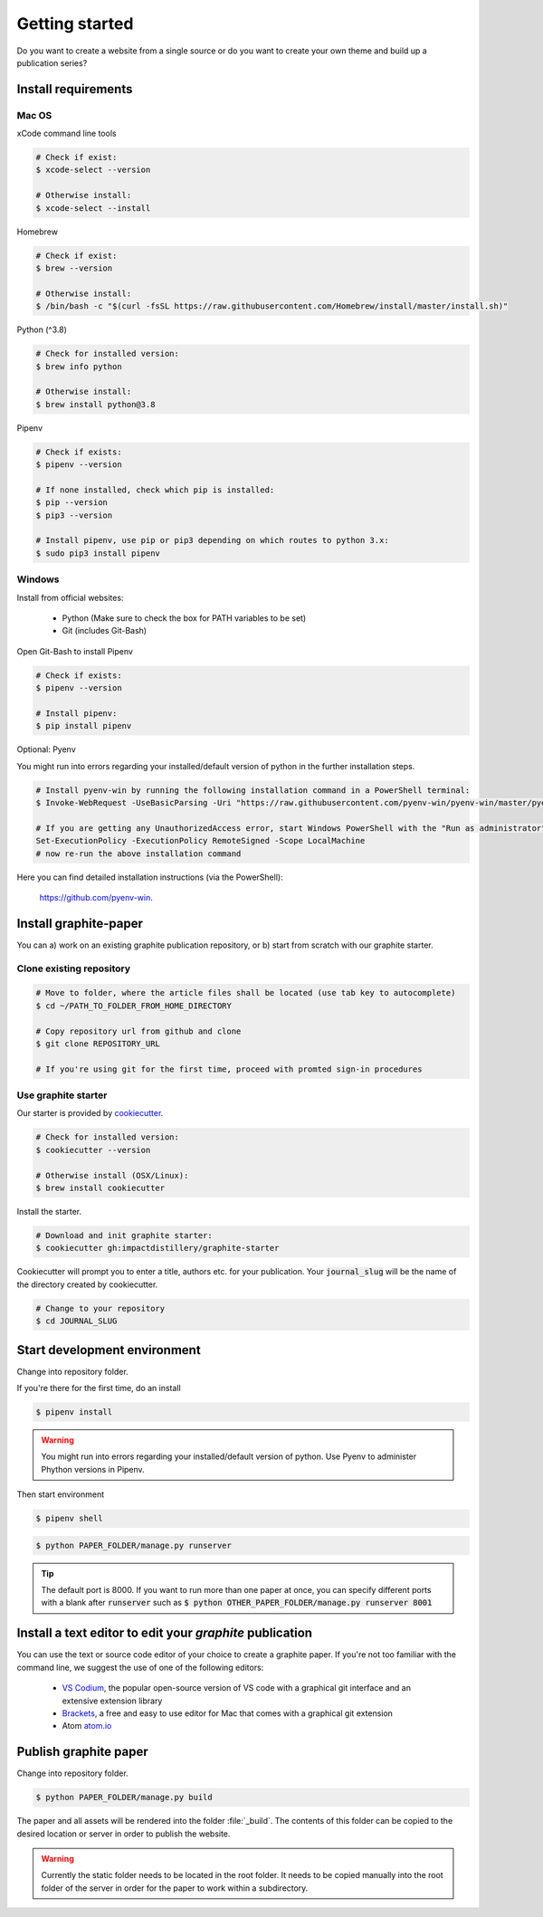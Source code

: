 Getting started
===============

Do you want to create a website from a single source or do you want to create your own theme and build up a publication series?


Install requirements
--------------------

Mac OS
^^^^^^

xCode command line tools

.. code:: shell

    # Check if exist:
    $ xcode-select --version

    # Otherwise install:
    $ xcode-select --install

Homebrew

.. code:: shell

    # Check if exist:
    $ brew --version

    # Otherwise install:
    $ /bin/bash -c "$(curl -fsSL https://raw.githubusercontent.com/Homebrew/install/master/install.sh)"

Python (^3.8)

.. code:: shell

    # Check for installed version:
    $ brew info python

    # Otherwise install:
    $ brew install python@3.8


Pipenv

.. code:: shell

    # Check if exists:
    $ pipenv --version

    # If none installed, check which pip is installed:
    $ pip --version
    $ pip3 --version

    # Install pipenv, use pip or pip3 depending on which routes to python 3.x:
    $ sudo pip3 install pipenv


Windows
^^^^^^^

Install from official websites:

    - Python (Make sure to check the box for PATH variables to be set)
    - Git (includes Git-Bash)

Open Git-Bash to install Pipenv 

.. code:: shell

    # Check if exists:
    $ pipenv --version

    # Install pipenv:
    $ pip install pipenv

Optional: Pyenv

You might run into errors regarding your installed/default version of python in the further installation steps.

.. code:: shell

    # Install pyenv-win by running the following installation command in a PowerShell terminal:
    $ Invoke-WebRequest -UseBasicParsing -Uri "https://raw.githubusercontent.com/pyenv-win/pyenv-win/master/pyenv-win/install-pyenv-win.ps1" -OutFile "./install-pyenv-win.ps1"; &"./install-pyenv-win.ps1"

    # If you are getting any UnauthorizedAccess error, start Windows PowerShell with the "Run as administrator" option and run 
    Set-ExecutionPolicy -ExecutionPolicy RemoteSigned -Scope LocalMachine
    # now re-run the above installation command

Here you can find detailed installation instructions (via the PowerShell):

 | `https://github.com/pyenv-win <https://github.com/pyenv-win/pyenv-win/blob/master/docs/installation.md#powershell>`_.

Install graphite-paper
----------------------

You can a) work on an existing graphite publication repository, or b) start from scratch with our graphite starter.

Clone existing repository
^^^^^^^^^^^^^^^^^^^^^^^^^^^^

.. code:: shell

    # Move to folder, where the article files shall be located (use tab key to autocomplete)
    $ cd ~/PATH_TO_FOLDER_FROM_HOME_DIRECTORY

    # Copy repository url from github and clone
    $ git clone REPOSITORY_URL

    # If you're using git for the first time, proceed with promted sign-in procedures

.. _Starter:

Use graphite starter
^^^^^^^^^^^^^^^^^^^^^^^

Our starter is provided by `cookiecutter <https://github.com/cookiecutter/cookiecutter>`_.

.. code:: shell

    # Check for installed version:
    $ cookiecutter --version

    # Otherwise install (OSX/Linux):
    $ brew install cookiecutter

Install the starter.

.. code:: shell

    # Download and init graphite starter:
    $ cookiecutter gh:impactdistillery/graphite-starter

Cookiecutter will prompt you to enter a title, authors etc. for your publication. Your :code:`journal_slug` will be the name of the directory created by cookiecutter.

.. code:: shell

    # Change to your repository
    $ cd JOURNAL_SLUG

Start development environment
-----------------------------

Change into repository folder.

If you're there for the first time, do an install

.. code:: shell

    $ pipenv install

.. WARNING::
    You might run into errors regarding your installed/default version of python.
    Use Pyenv to administer Phython versions in Pipenv. 


Then start environment

.. code:: shell

    $ pipenv shell

.. code:: shell

    $ python PAPER_FOLDER/manage.py runserver

.. TIP::
    The default port is 8000. If you want to run more than one paper at once, you can specify different ports with a blank after :code:`runserver` such as :code:`$ python OTHER_PAPER_FOLDER/manage.py runserver 8001`


Install a text editor to edit your *graphite* publication
---------------------------------------------------------

You can use the text or source code editor of your choice to create a graphite paper. 
If you're not too familiar with the command line, we suggest the use of one of the following editors:

    - `VS Codium <https://vscodium.com>`_, the popular open-source version of VS code with a graphical git interface and an extensive extension library
    - `Brackets <https://brackets.io>`_, a free and easy to use editor for Mac that comes with a graphical git extension
    - Atom `atom.io <https://atom.io>`_

Publish graphite paper
----------------------

Change into repository folder.

.. code:: shell

    $ python PAPER_FOLDER/manage.py build

The paper and all assets will be rendered into the folder :file:`_build`. The contents of this folder can be copied to the desired location or server in order to publish the website.

.. WARNING::
    Currently the static folder needs to be located in the root folder. It needs to be copied manually into the root folder of the server in order for the paper to work within a subdirectory.
